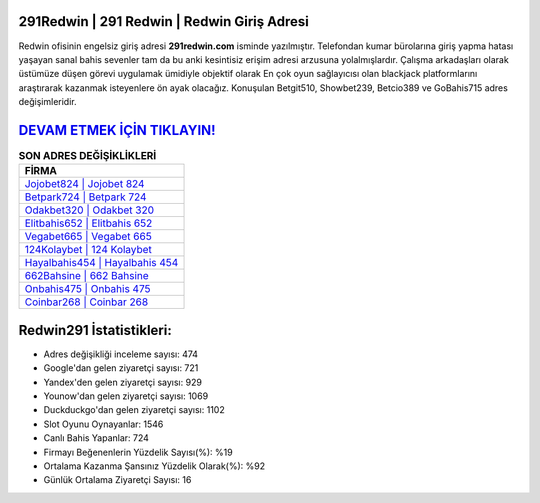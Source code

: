 ﻿291Redwin | 291 Redwin | Redwin Giriş Adresi
===================================

.. image:: images/redwin-giris.jpg
   :width: 600
   
Redwin ofisinin engelsiz giriş adresi **291redwin.com** isminde yazılmıştır. Telefondan kumar bürolarına giriş yapma hatası yaşayan sanal bahis sevenler tam da bu anki kesintisiz erişim adresi arzusuna yolalmışlardır. Çalışma arkadaşları olarak üstümüze düşen görevi uygulamak ümidiyle objektif olarak En çok oyun sağlayıcısı olan blackjack platformlarını araştırarak kazanmak isteyenlere ön ayak olacağız. Konuşulan Betgit510, Showbet239, Betcio389 ve GoBahis715 adres değişimleridir.

`DEVAM ETMEK İÇİN TIKLAYIN! <https://urlday.cc/git>`_
==============

.. list-table:: **SON ADRES DEĞİŞİKLİKLERİ**
   :widths: 100
   :header-rows: 1

   * - FİRMA
   * - `Jojobet824 | Jojobet 824 <jojobet824-jojobet-824-jojobet-giris-adresi.html>`_
   * - `Betpark724 | Betpark 724 <betpark724-betpark-724-betpark-giris-adresi.html>`_
   * - `Odakbet320 | Odakbet 320 <odakbet320-odakbet-320-odakbet-giris-adresi.html>`_	 
   * - `Elitbahis652 | Elitbahis 652 <elitbahis652-elitbahis-652-elitbahis-giris-adresi.html>`_	 
   * - `Vegabet665 | Vegabet 665 <vegabet665-vegabet-665-vegabet-giris-adresi.html>`_ 
   * - `124Kolaybet | 124 Kolaybet <124kolaybet-124-kolaybet-kolaybet-giris-adresi.html>`_
   * - `Hayalbahis454 | Hayalbahis 454 <hayalbahis454-hayalbahis-454-hayalbahis-giris-adresi.html>`_	 
   * - `662Bahsine | 662 Bahsine <662bahsine-662-bahsine-bahsine-giris-adresi.html>`_
   * - `Onbahis475 | Onbahis 475 <onbahis475-onbahis-475-onbahis-giris-adresi.html>`_
   * - `Coinbar268 | Coinbar 268 <coinbar268-coinbar-268-coinbar-giris-adresi.html>`_
	 
Redwin291 İstatistikleri:
===================================	 
* Adres değişikliği inceleme sayısı: 474
* Google'dan gelen ziyaretçi sayısı: 721
* Yandex'den gelen ziyaretçi sayısı: 929
* Younow'dan gelen ziyaretçi sayısı: 1069
* Duckduckgo'dan gelen ziyaretçi sayısı: 1102
* Slot Oyunu Oynayanlar: 1546
* Canlı Bahis Yapanlar: 724
* Firmayı Beğenenlerin Yüzdelik Sayısı(%): %19
* Ortalama Kazanma Şansınız Yüzdelik Olarak(%): %92
* Günlük Ortalama Ziyaretçi Sayısı: 16
